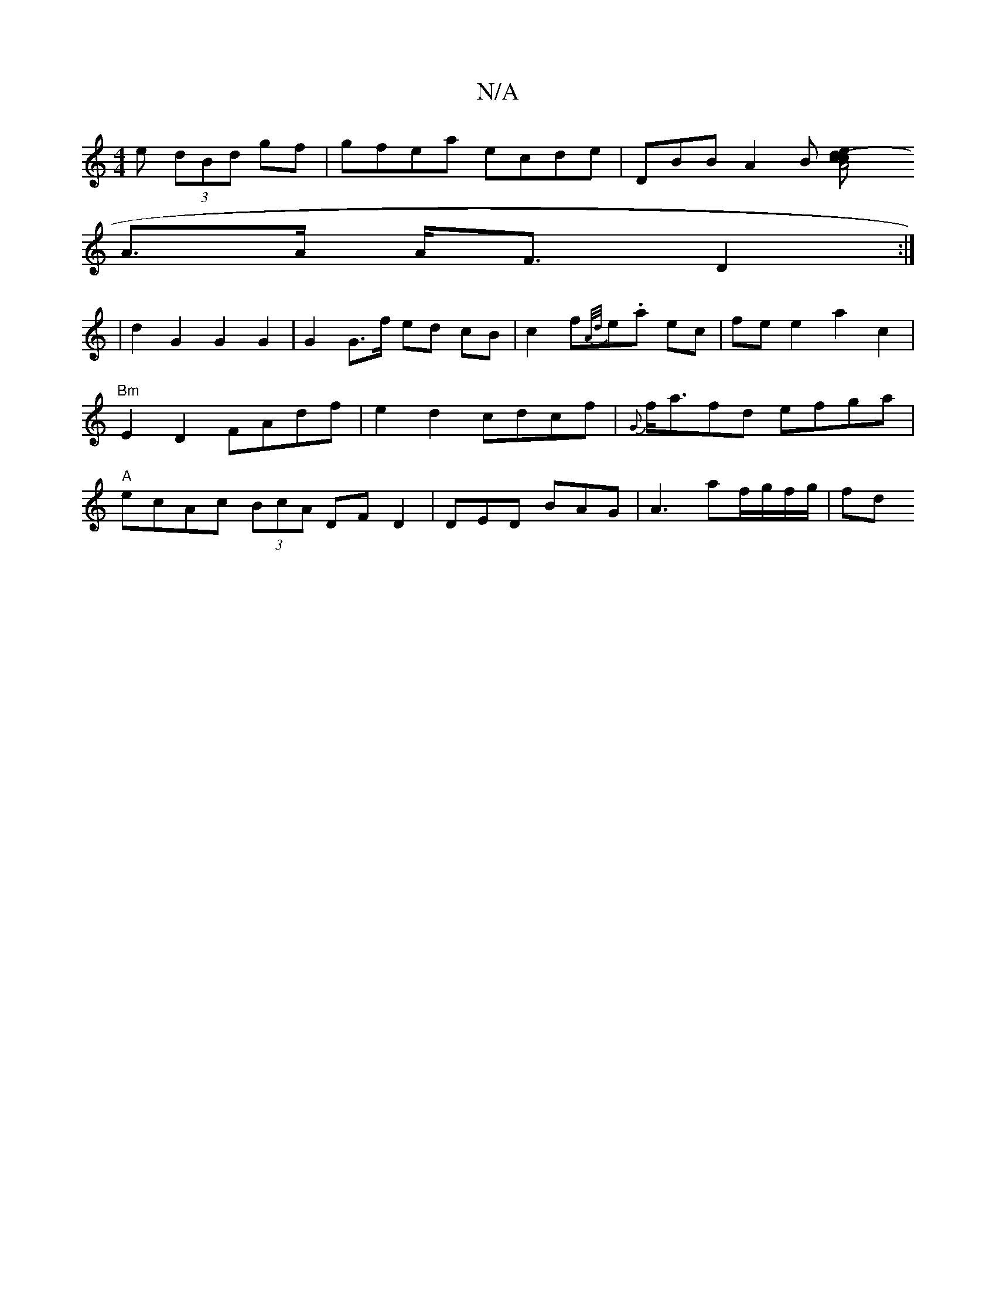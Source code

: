 X:1
T:N/A
M:4/4
R:N/A
K:Cmajor
e (3dBd gf|gfea ecde-| DBB A2B [A4 (3cce d2|
A>A A<F D2 :|
|d2 G2 G2 G2 | G2 G>f ed cB | c2 f{A/d/}e.a ec|fe e2 a2 c2|"Bm"E2D2 FAdf|e2 d2 cdcf|{G}f<afd efga|"A"ecAc (3BcA DFD2|DED BAG|A3 af/g/f/g/|fd 